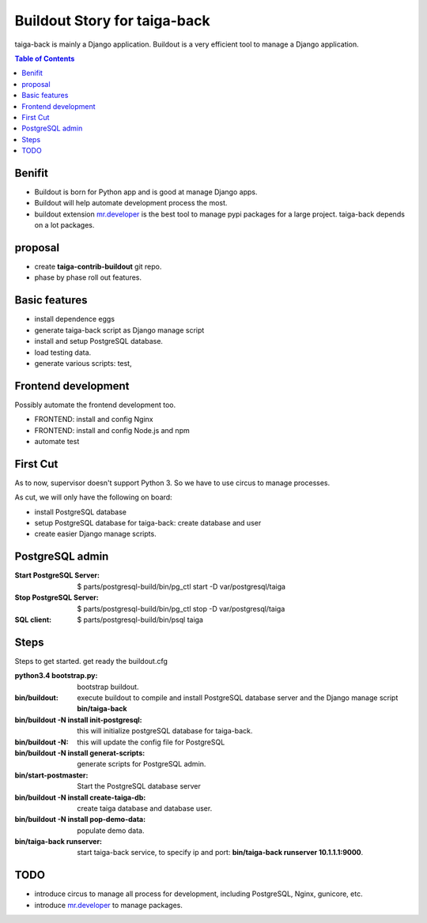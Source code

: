 Buildout Story for taiga-back
=============================

taiga-back is mainly a Django application.
Buildout is a very efficient tool to manage a Django application.

.. contents:: Table of Contents
    :depth: 5

Benifit
-------

- Buildout is born for Python app and is good at manage Django apps.
- Buildout will help automate development process the most.
- buildout extension mr.developer_ is the best tool to manage pypi
  packages for a large project. 
  taiga-back depends on a lot packages.

proposal
--------

- create **taiga-contrib-buildout** git repo.
- phase by phase roll out features.

Basic features
--------------

- install dependence eggs
- generate taiga-back script as Django manage script
- install and setup PostgreSQL database.
- load testing data.
- generate various scripts: test, 

Frontend development
--------------------

Possibly automate the frontend development too.

- FRONTEND: install and config Nginx
- FRONTEND: install and config Node.js and npm
- automate test 

First Cut
---------

As to now, supervisor doesn't support Python 3.
So we have to use circus to manage processes.

As cut, we will only have the following on board:

- install PostgreSQL database
- setup PostgreSQL database for taiga-back: create database and 
  user
- create easier Django manage scripts.

PostgreSQL admin
----------------

:Start PostgreSQL Server:
    $ parts/postgresql-build/bin/pg_ctl start -D var/postgresql/taiga
:Stop PostgreSQL Server:
    $ parts/postgresql-build/bin/pg_ctl stop -D var/postgresql/taiga
:SQL client:
    $ parts/postgresql-build/bin/psql taiga

Steps
-----

Steps to get started.
get ready the buildout.cfg

:python3.4 bootstrap.py:
    bootstrap buildout.
:bin/buildout:
    execute buildout to compile and install PostgreSQL database
    server and the Django manage script **bin/taiga-back**
:bin/buildout -N install init-postgresql:
    this will initialize postgreSQL database for taiga-back.
:bin/buildout -N:
    this will update the config file for PostgreSQL
:bin/buildout -N install generat-scripts:
    generate scripts for PostgreSQL admin.
:bin/start-postmaster:
    Start the PostgreSQL database server
:bin/buildout -N install create-taiga-db:
    create taiga database and database user.
:bin/buildout -N install pop-demo-data:
    populate demo data.
:bin/taiga-back runserver:
    start taiga-back service, to specify ip and port:
    **bin/taiga-back runserver 10.1.1.1:9000**.

TODO
----

- introduce circus to manage all process for development, including
  PostgreSQL, Nginx, gunicore, etc.
- introduce mr.developer_ to manage packages.

.. _mr.developer: https://pypi.python.org/pypi/mr.developer

